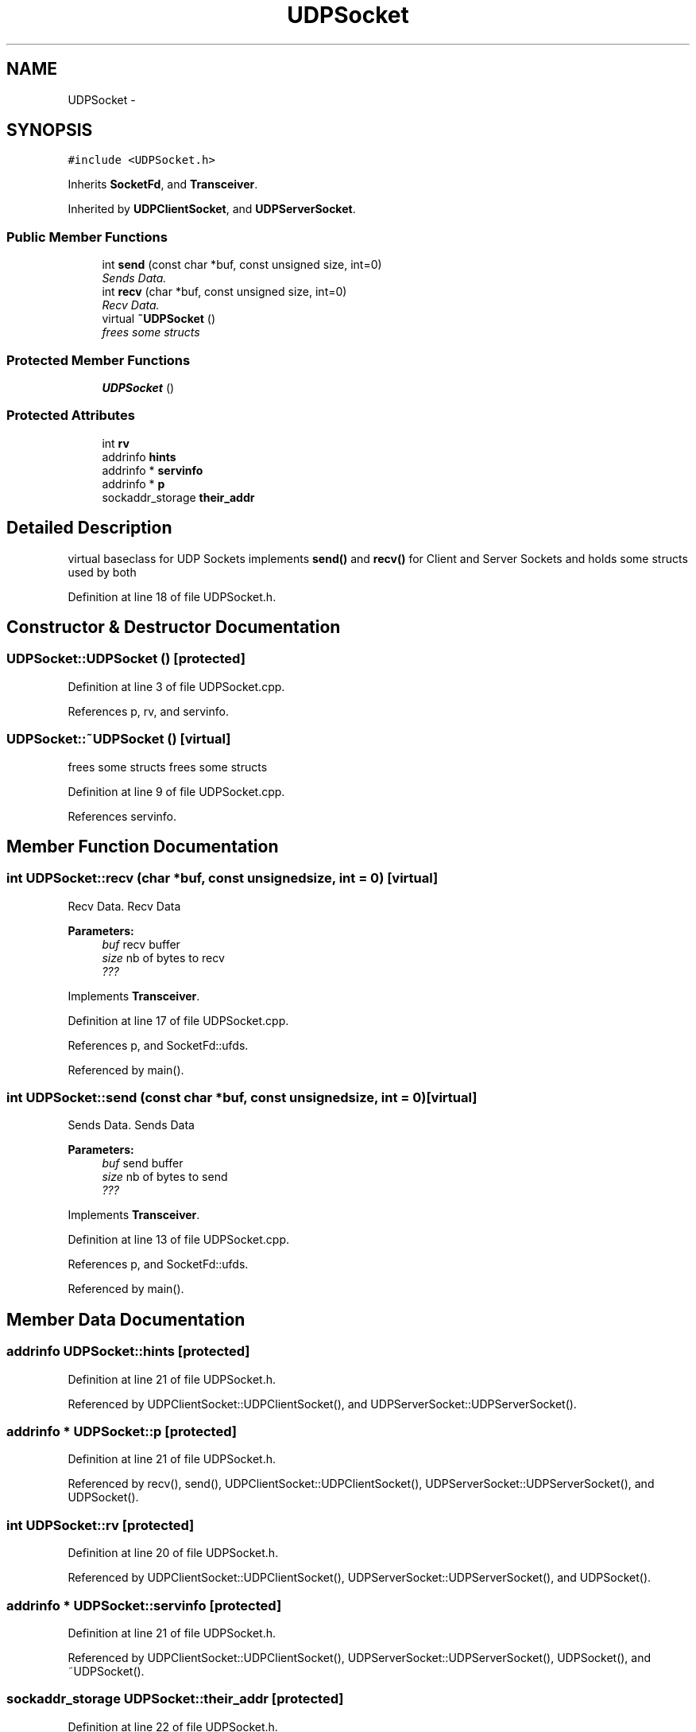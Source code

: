 .TH "UDPSocket" 3 "Fri Oct 3 2014" "Version 0.3" "0xSocket" \" -*- nroff -*-
.ad l
.nh
.SH NAME
UDPSocket \- 
.SH SYNOPSIS
.br
.PP
.PP
\fC#include <UDPSocket\&.h>\fP
.PP
Inherits \fBSocketFd\fP, and \fBTransceiver\fP\&.
.PP
Inherited by \fBUDPClientSocket\fP, and \fBUDPServerSocket\fP\&.
.SS "Public Member Functions"

.in +1c
.ti -1c
.RI "int \fBsend\fP (const char *buf, const unsigned size, int=0)"
.br
.RI "\fISends Data\&. \fP"
.ti -1c
.RI "int \fBrecv\fP (char *buf, const unsigned size, int=0)"
.br
.RI "\fIRecv Data\&. \fP"
.ti -1c
.RI "virtual \fB~UDPSocket\fP ()"
.br
.RI "\fIfrees some structs \fP"
.in -1c
.SS "Protected Member Functions"

.in +1c
.ti -1c
.RI "\fBUDPSocket\fP ()"
.br
.in -1c
.SS "Protected Attributes"

.in +1c
.ti -1c
.RI "int \fBrv\fP"
.br
.ti -1c
.RI "addrinfo \fBhints\fP"
.br
.ti -1c
.RI "addrinfo * \fBservinfo\fP"
.br
.ti -1c
.RI "addrinfo * \fBp\fP"
.br
.ti -1c
.RI "sockaddr_storage \fBtheir_addr\fP"
.br
.in -1c
.SH "Detailed Description"
.PP 
virtual baseclass for UDP Sockets implements \fBsend()\fP and \fBrecv()\fP for Client and Server Sockets and holds some structs used by both 
.PP
Definition at line 18 of file UDPSocket\&.h\&.
.SH "Constructor & Destructor Documentation"
.PP 
.SS "UDPSocket::UDPSocket ()\fC [protected]\fP"

.PP
Definition at line 3 of file UDPSocket\&.cpp\&.
.PP
References p, rv, and servinfo\&.
.SS "UDPSocket::~UDPSocket ()\fC [virtual]\fP"

.PP
frees some structs frees some structs 
.PP
Definition at line 9 of file UDPSocket\&.cpp\&.
.PP
References servinfo\&.
.SH "Member Function Documentation"
.PP 
.SS "int UDPSocket::recv (char *buf, const unsignedsize, int = \fC0\fP)\fC [virtual]\fP"

.PP
Recv Data\&. Recv Data 
.PP
\fBParameters:\fP
.RS 4
\fIbuf\fP recv buffer 
.br
\fIsize\fP nb of bytes to recv 
.br
\fI???\fP 
.RE
.PP

.PP
Implements \fBTransceiver\fP\&.
.PP
Definition at line 17 of file UDPSocket\&.cpp\&.
.PP
References p, and SocketFd::ufds\&.
.PP
Referenced by main()\&.
.SS "int UDPSocket::send (const char *buf, const unsignedsize, int = \fC0\fP)\fC [virtual]\fP"

.PP
Sends Data\&. Sends Data 
.PP
\fBParameters:\fP
.RS 4
\fIbuf\fP send buffer 
.br
\fIsize\fP nb of bytes to send 
.br
\fI???\fP 
.RE
.PP

.PP
Implements \fBTransceiver\fP\&.
.PP
Definition at line 13 of file UDPSocket\&.cpp\&.
.PP
References p, and SocketFd::ufds\&.
.PP
Referenced by main()\&.
.SH "Member Data Documentation"
.PP 
.SS "addrinfo UDPSocket::hints\fC [protected]\fP"

.PP
Definition at line 21 of file UDPSocket\&.h\&.
.PP
Referenced by UDPClientSocket::UDPClientSocket(), and UDPServerSocket::UDPServerSocket()\&.
.SS "addrinfo * UDPSocket::p\fC [protected]\fP"

.PP
Definition at line 21 of file UDPSocket\&.h\&.
.PP
Referenced by recv(), send(), UDPClientSocket::UDPClientSocket(), UDPServerSocket::UDPServerSocket(), and UDPSocket()\&.
.SS "int UDPSocket::rv\fC [protected]\fP"

.PP
Definition at line 20 of file UDPSocket\&.h\&.
.PP
Referenced by UDPClientSocket::UDPClientSocket(), UDPServerSocket::UDPServerSocket(), and UDPSocket()\&.
.SS "addrinfo * UDPSocket::servinfo\fC [protected]\fP"

.PP
Definition at line 21 of file UDPSocket\&.h\&.
.PP
Referenced by UDPClientSocket::UDPClientSocket(), UDPServerSocket::UDPServerSocket(), UDPSocket(), and ~UDPSocket()\&.
.SS "sockaddr_storage UDPSocket::their_addr\fC [protected]\fP"

.PP
Definition at line 22 of file UDPSocket\&.h\&.

.SH "Author"
.PP 
Generated automatically by Doxygen for 0xSocket from the source code\&.
